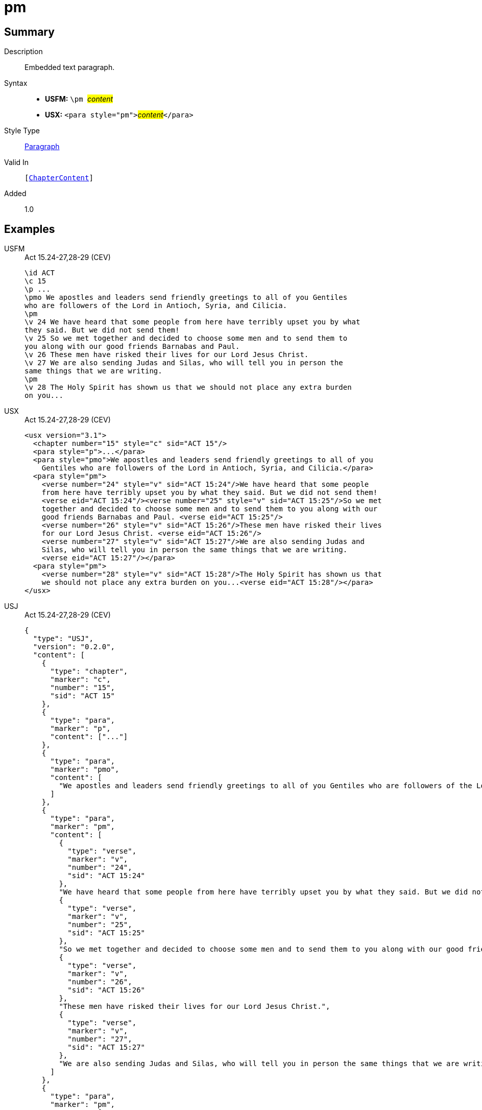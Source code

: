 = pm
:description: Embedded text paragraph
:url-repo: https://github.com/usfm-bible/tcdocs/blob/main/markers/para/pm.adoc
:noindex:
ifndef::localdir[]
:source-highlighter: rouge
:localdir: ../
endif::[]
:imagesdir: {localdir}/images

// tag::public[]

== Summary

Description:: Embedded text paragraph.
Syntax::
* *USFM:* ``++\pm ++``#__content__#
* *USX:* ``++<para style="pm">++``#__content__#``++</para>++``
Style Type:: xref:para:index.adoc[Paragraph]
Valid In:: `[xref:doc:index.adoc#doc-book-chapter-content[ChapterContent]]`
// tag::spec[]
Added:: 1.0
// end::spec[]

== Examples

[tabs]
======
USFM::
+
.Act 15.24-27,28-29 (CEV)
[source#src-usfm-para-pm_1,usfm,highlight=6;14]
----
\id ACT
\c 15
\p ...
\pmo We apostles and leaders send friendly greetings to all of you Gentiles 
who are followers of the Lord in Antioch, Syria, and Cilicia.
\pm
\v 24 We have heard that some people from here have terribly upset you by what 
they said. But we did not send them!
\v 25 So we met together and decided to choose some men and to send them to 
you along with our good friends Barnabas and Paul.
\v 26 These men have risked their lives for our Lord Jesus Christ.
\v 27 We are also sending Judas and Silas, who will tell you in person the 
same things that we are writing.
\pm
\v 28 The Holy Spirit has shown us that we should not place any extra burden 
on you...
----
USX::
+
.Act 15.24-27,28-29 (CEV)
[source#src-usx-para-pm_1,xml,highlight=6;17]
----
<usx version="3.1">
  <chapter number="15" style="c" sid="ACT 15"/>
  <para style="p">...</para>
  <para style="pmo">We apostles and leaders send friendly greetings to all of you
    Gentiles who are followers of the Lord in Antioch, Syria, and Cilicia.</para>
  <para style="pm">
    <verse number="24" style="v" sid="ACT 15:24"/>We have heard that some people
    from here have terribly upset you by what they said. But we did not send them! 
    <verse eid="ACT 15:24"/><verse number="25" style="v" sid="ACT 15:25"/>So we met
    together and decided to choose some men and to send them to you along with our
    good friends Barnabas and Paul. <verse eid="ACT 15:25"/>
    <verse number="26" style="v" sid="ACT 15:26"/>These men have risked their lives 
    for our Lord Jesus Christ. <verse eid="ACT 15:26"/>
    <verse number="27" style="v" sid="ACT 15:27"/>We are also sending Judas and 
    Silas, who will tell you in person the same things that we are writing.
    <verse eid="ACT 15:27"/></para>
  <para style="pm">
    <verse number="28" style="v" sid="ACT 15:28"/>The Holy Spirit has shown us that
    we should not place any extra burden on you...<verse eid="ACT 15:28"/></para>
</usx>
----
USJ::
+
.Act 15.24-27,28-29 (CEV)
[source#src-usj-para-pm_1,json,highlight=]
----
{
  "type": "USJ",
  "version": "0.2.0",
  "content": [
    {
      "type": "chapter",
      "marker": "c",
      "number": "15",
      "sid": "ACT 15"
    },
    {
      "type": "para",
      "marker": "p",
      "content": ["..."]
    },
    {
      "type": "para",
      "marker": "pmo",
      "content": [
        "We apostles and leaders send friendly greetings to all of you Gentiles who are followers of the Lord in Antioch, Syria, and Cilicia."
      ]
    },
    {
      "type": "para",
      "marker": "pm",
      "content": [
        {
          "type": "verse",
          "marker": "v",
          "number": "24",
          "sid": "ACT 15:24"
        },
        "We have heard that some people from here have terribly upset you by what they said. But we did not send them!",
        {
          "type": "verse",
          "marker": "v",
          "number": "25",
          "sid": "ACT 15:25"
        },
        "So we met together and decided to choose some men and to send them to you along with our good friends Barnabas and Paul.",
        {
          "type": "verse",
          "marker": "v",
          "number": "26",
          "sid": "ACT 15:26"
        },
        "These men have risked their lives for our Lord Jesus Christ.",
        {
          "type": "verse",
          "marker": "v",
          "number": "27",
          "sid": "ACT 15:27"
        },
        "We are also sending Judas and Silas, who will tell you in person the same things that we are writing."
      ]
    },
    {
      "type": "para",
      "marker": "pm",
      "content": [
        {
          "type": "verse",
          "marker": "v",
          "number": "28",
          "sid": "ACT 15:28"
        },
        "The Holy Spirit has shown us that we should not place any extra burden on you..."
      ]
    }
  ]
}
----
======

image::para/pm_1.jpg[15.24-27 and 28-29 (CEV),300]

== Properties

TextType:: VerseText
TextProperties:: paragraph, publishable, vernacular

== Publication Issues

// end::public[]

== Discussion
